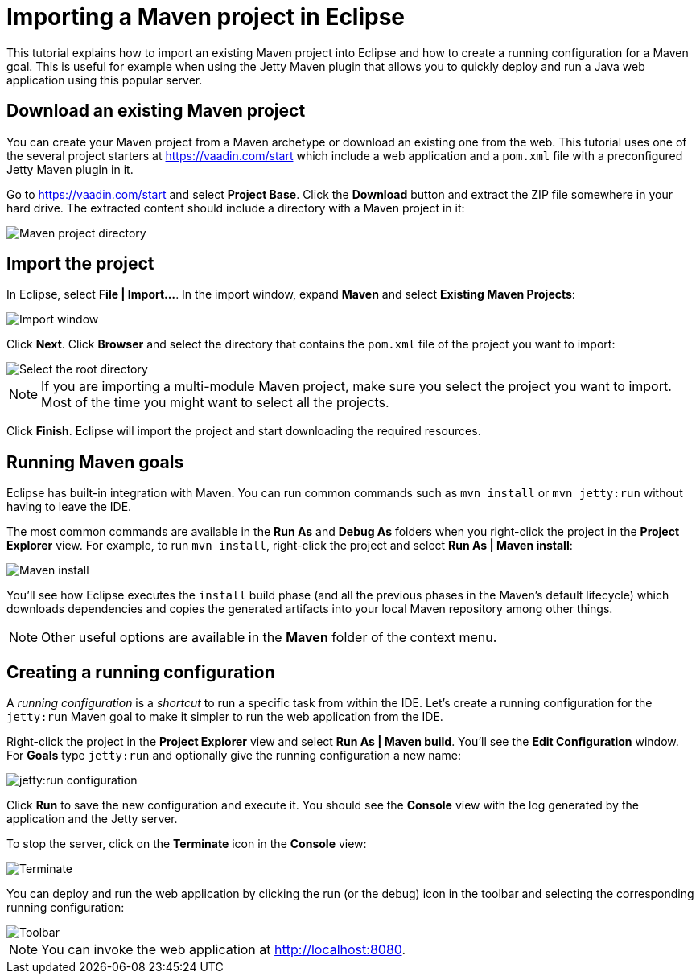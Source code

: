 = Importing a Maven project in Eclipse

:tags: vaadin, java
:author: Alejandro Duarte
:publish_date:
:description: Learn how to import an existing Maven project into Eclipse
:linkattrs: // enable link attributes, like opening in a new window
:imagesdir: ./images

This tutorial explains how to import an existing Maven project into Eclipse and how to create a running configuration for a Maven goal. This is useful for example when using the Jetty Maven plugin that allows you to quickly deploy and run a Java web application using this popular server.

== Download an existing Maven project

You can create your Maven project from a Maven archetype or download an existing one from the web. This tutorial uses one of the several project starters at https://vaadin.com/start which include a web application and a `pom.xml` file with a preconfigured Jetty Maven plugin in it.

Go to https://vaadin.com/start and select *Project Base*. Click the *Download* button and extract the ZIP file somewhere in your hard drive. The extracted content should include a directory with a Maven project in it:

image::maven-project-directory.png[Maven project directory]

== Import the project

In Eclipse, select *File | Import...*. In the import window, expand *Maven* and select *Existing Maven Projects*:

image::import-window.png[Import window]

Click *Next*. Click *Browser* and select the directory that contains the `pom.xml` file of the project you want to import:

image::select-root-directory.png[Select the root directory]

NOTE: If you are importing a multi-module Maven project, make sure you select the project you want to import. Most of the time you might want to select all the projects.

Click *Finish*. Eclipse will import the project and start downloading the required resources.

== Running Maven goals

Eclipse has built-in integration with Maven. You can run common commands such as `mvn install` or `mvn jetty:run` without having to leave the IDE.

The most common commands are available in the *Run As* and *Debug As* folders when you right-click the project in the *Project Explorer* view. For example, to run `mvn install`, right-click the project and select *Run As | Maven install*:

image::maven-install.png[Maven install]

You'll see how Eclipse executes the `install` build phase (and all the previous phases in the Maven's default lifecycle) which downloads dependencies and copies the generated artifacts into your local Maven repository among other things.

NOTE: Other useful options are available in the *Maven* folder of the context menu.

== Creating a running configuration

A _running configuration_ is a _shortcut_ to run a specific task from within the IDE. Let's create a running configuration for the `jetty:run` Maven goal to make it simpler to run the web application from the IDE.

Right-click the project in the *Project Explorer* view and select *Run As | Maven build*. You'll see the *Edit Configuration* window. For *Goals* type `jetty:run` and optionally give the running configuration a new name:

image::jetty-run.png[jetty:run configuration]

Click *Run* to save the new configuration and execute it. You should see the *Console* view with the log generated by the application and the Jetty server.

To stop the server, click on the *Terminate* icon in the *Console* view:

image::terminate.png[Terminate]

You can deploy and run the web application by clicking the run (or the debug) icon in the toolbar and selecting the corresponding running configuration:

image::toolbar.png[Toolbar]

NOTE: You can invoke the web application at http://localhost:8080.
